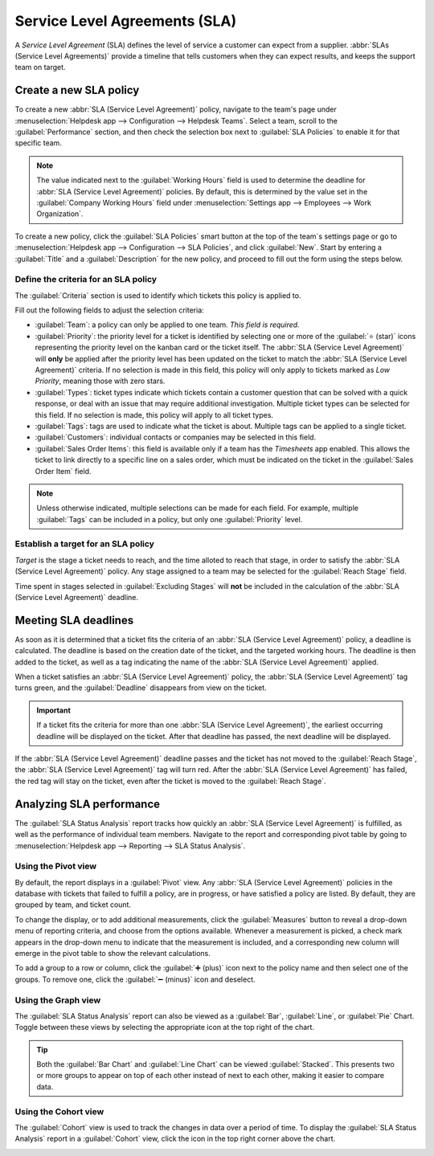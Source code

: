 ==============================
Service Level Agreements (SLA)
==============================

A *Service Level Agreement* (SLA) defines the level of service a customer can expect from a
supplier. :abbr:`SLAs (Service Level Agreements)` provide a timeline that tells customers when they
can expect results, and keeps the support team on target.

Create a new SLA policy
=======================

To create a new :abbr:`SLA (Service Level Agreement)` policy, navigate to the team's page under
:menuselection:`Helpdesk app --> Configuration --> Helpdesk Teams`. Select a team, scroll to the
:guilabel:`Performance` section, and then check the selection box next to :guilabel:`SLA Policies`
to enable it for that specific team.

.. image:: sla/sla-enable.png
   :align: center
   :alt: View of a team page in Helpdesk focusing on the SLA Policies setting.

.. note::
   The value indicated next to the :guilabel:`Working Hours` field is used to determine the
   deadline for :abbr:`SLA (Service Level Agreement)` policies. By default, this is determined by
   the value set in the :guilabel:`Company Working Hours` field under :menuselection:`Settings app
   --> Employees --> Work Organization`.

To create a new policy, click the :guilabel:`SLA Policies` smart button at the top of the team`s
settings page or go to :menuselection:`Helpdesk app --> Configuration --> SLA Policies`, and click
:guilabel:`New`. Start by entering a :guilabel:`Title` and a :guilabel:`Description` for the new
policy, and proceed to fill out the form using the steps below.

Define the criteria for an SLA policy
-------------------------------------

The :guilabel:`Criteria` section is used to identify which tickets this policy is applied to.

Fill out the following fields to adjust the selection criteria:

- :guilabel:`Team`: a policy can only be applied to one team. *This field is required.*
- :guilabel:`Priority`: the priority level for a ticket is identified by selecting one or more of
  the :guilabel:`⭐ (star)` icons representing the priority level on the kanban card or the ticket
  itself. The :abbr:`SLA (Service Level Agreement)` will **only** be applied after the priority
  level has been updated on the ticket to match the :abbr:`SLA (Service Level Agreement)` criteria.
  If no selection is made in this field, this policy will only apply to tickets marked as `Low
  Priority`, meaning those with zero stars.
- :guilabel:`Types`: ticket types indicate which tickets contain a customer question that can be
  solved with a quick response, or deal with an issue that may require additional investigation.
  Multiple ticket types can be selected for this field. If no selection is made, this policy will
  apply to all ticket types.
- :guilabel:`Tags`: tags are used to indicate what the ticket is about. Multiple tags can be applied
  to a single ticket.
- :guilabel:`Customers`: individual contacts or companies may be selected in this field.
- :guilabel:`Sales Order Items`: this field is available only if a team has the *Timesheets* app
  enabled. This allows the ticket to link directly to a specific line on a sales order, which must
  be indicated on the ticket in the :guilabel:`Sales Order Item` field.

.. note::
   Unless otherwise indicated, multiple selections can be made for each field. For example, multiple
   :guilabel:`Tags` can be included in a policy, but only one :guilabel:`Priority` level.

.. image:: sla/sla-create-new.png
   :align: center
   :alt: View of a new SLA policy record with all the relevant information entered.

Establish a target for an SLA policy
------------------------------------

*Target* is the stage a ticket needs to reach, and the time alloted to reach that stage, in order to
satisfy the :abbr:`SLA (Service Level Agreement)` policy. Any stage assigned to a team may be
selected for the :guilabel:`Reach Stage` field.

Time spent in stages selected in :guilabel:`Excluding Stages` will **not** be included in the
calculation of the :abbr:`SLA (Service Level Agreement)` deadline.

.. example::
   An :abbr:`SLA (Service Level Agreement)` titled `8 Hours to Close` tracks the working time before
   a ticket is completed, and would have `Solved` as the :guilabel:`Reach Stage`. However, an
   :abbr:`SLA (Service Level Agreement)` titled `2 Days to Start` would track the working time
   before work on a ticket has begun, and would have `In Progress` as the :guilabel:`Reach Stage`.

Meeting SLA deadlines
=====================

As soon as it is determined that a ticket fits the criteria of an :abbr:`SLA (Service Level
Agreement)` policy, a deadline is calculated. The deadline is based on the creation date of the
ticket, and the targeted working hours. The deadline is then added to the ticket, as well as a tag
indicating the name of the :abbr:`SLA (Service Level Agreement)` applied.

.. image:: sla/sla-open-deadline.png
   :align: center
   :alt: View of a ticket's form emphasizing an open SLA deadline on a ticket in Odoo Helpdesk.

When a ticket satisfies an :abbr:`SLA (Service Level Agreement)` policy, the :abbr:`SLA (Service
Level Agreement)` tag turns green, and the :guilabel:`Deadline` disappears from view on the ticket.

.. important::
   If a ticket fits the criteria for more than one :abbr:`SLA (Service Level Agreement)`, the
   earliest occurring deadline will be displayed on the ticket. After that deadline has passed, the
   next deadline will be displayed.

.. image:: sla/sla-deadline.png
   :align: center
   :alt: View of a ticket's form emphasizing a satisfied SLA in Odoo Helpdesk.

If the :abbr:`SLA (Service Level Agreement)` deadline passes and the ticket has not moved to the
:guilabel:`Reach Stage`, the :abbr:`SLA (Service Level Agreement)` tag will turn red. After the
:abbr:`SLA (Service Level Agreement)` has failed, the red tag will stay on the ticket, even after
the ticket is moved to the :guilabel:`Reach Stage`.

.. image:: sla/sla-passing-failing.png
   :align: center
   :alt: View of a ticket's form with a failing and passing SLA in Odoo Helpdesk.

Analyzing SLA performance
=========================

The :guilabel:`SLA Status Analysis` report tracks how quickly an :abbr:`SLA (Service Level
Agreement)` is fulfilled, as well as the performance of individual team members. Navigate to the
report and corresponding pivot table by going to :menuselection:`Helpdesk app --> Reporting --> SLA
Status Analysis`.

Using the Pivot view
--------------------

By default, the report displays in a :guilabel:`Pivot` view. Any :abbr:`SLA (Service Level
Agreement)` policies in the database with tickets that failed to fulfill a policy, are in progress,
or have satisfied a policy are listed. By default, they are grouped by team, and ticket count.

.. image:: sla/sla-status-analysis.png
   :align: center
   :alt: View of the SLA status analysis report in Odoo Helpdesk.

To change the display, or to add additional measurements, click the :guilabel:`Measures` button to
reveal a drop-down menu of reporting criteria, and choose from the options available. Whenever a
measurement is picked, a check mark appears in the drop-down menu to indicate that the measurement
is included, and a corresponding new column will emerge in the pivot table to show the relevant
calculations.

.. image:: sla/sla-pivot-measures.png
   :align: center
   :alt: View of the available measures in the SLA status analysis report.

To add a group to a row or column, click the :guilabel:`➕ (plus)` icon next to the policy name and
then select one of the groups. To remove one, click the :guilabel:`➖ (minus)` icon and deselect.

Using the Graph view
--------------------

The :guilabel:`SLA Status Analysis` report can also be viewed as a :guilabel:`Bar`,
:guilabel:`Line`, or :guilabel:`Pie` Chart. Toggle between these views by selecting the appropriate
icon at the top right of the chart.

.. tabs::

   .. tab:: Bar Chart

       .. image:: sla/sla-report-bar.png
          :align: center
          :alt: View of the SLA status analysis report in bar view.

   .. tab:: Line Chart

       .. image:: sla/sla-report-line.png
          :align: center
          :alt: View of the SLA status analysis report in line view.

   .. tab:: Pie Chart

       .. image:: sla/sla-report-pie.png
          :align: center
          :alt: View of the SLA status analysis report in pie chart view.

.. tip::
   Both the :guilabel:`Bar Chart` and :guilabel:`Line Chart` can be viewed :guilabel:`Stacked`.
   This presents two or more groups to appear on top of each other instead of next to each other,
   making it easier to compare data.

Using the Cohort view
---------------------

The :guilabel:`Cohort` view is used to track the changes in data over a period of time. To display
the :guilabel:`SLA Status Analysis` report in a :guilabel:`Cohort` view, click the icon in the top
right corner above the chart.

.. image:: sla/sla-report-cohort.png
   :align: center
   :alt: View of the SLA status analysis report in cohort view.

.. seealso::
   - :ref:`Reporting views <reporting/views>`
   - :doc:`Allow customers to close their tickets
     </applications/services/helpdesk/advanced/close_tickets>`
